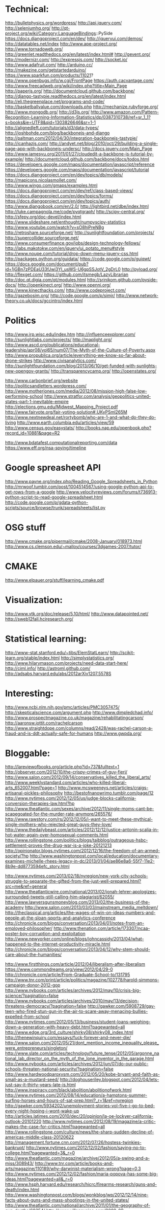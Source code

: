 * Technical:

  http://bulletphysics.org/wordpress/
  http://api.jquery.com/
  http://seleniumhq.org/
  http://qt-project.org/wiki/Category:LanguageBindings::PySide
  https://docs.djangoproject.com/en/dev/
  http://jqueryui.com/demos/
  http://datatables.net/index
  http://www.ape-project.org/
  http://www.tornadoweb.org/
  http://greenlet.readthedocs.org/en/latest/index.html#
  http://gevent.org/
  http://modernizr.com/
  http://expressjs.com/
  http://socket.io/
  http://www.adafruit.com/
  http://arduino.cc/
  http://makezine.com/getstartedarduino/
  https://www.sparkfun.com/products/11021?
  http://www.openbugs.info/w.cgi/FrontPage
  https://auth.cacvantage.com/
  http://www.freecadweb.org/wiki/index.php?title=Main_Page
  http://paperjs.org/
  http://documentcloud.github.com/backbone/
  http://django-tastypie.readthedocs.org/en/latest/index.html
  http://eli.thegreenplace.net/programs-and-code/
  http://basketballvalue.com/downloads.php
  http://mechanize.rubyforge.org/
  http://www.mongodb.org/
  http://d3js.org/
  http://www.amazon.com/Pattern-Recognition-Learning-Information-Statistics/dp/0387310738/ref=sr_1_1?s=books&ie=UTF8&qid=1303826646&sr=1-1
  http://alignedleft.com/tutorials/d3/data-types/
  http://joshbohde.com/blog/backbonejs-and-django
  http://paltman.com/2012/04/30/integration-backbonejs-tastypie/
  http://icanhazjs.com/
  http://andyet.net/blog/2010/oct/29/building-a-single-page-app-with-backbonejs-undersc/
  http://docs.jquery.com/Main_Page
  http://www.jamesyu.org/2011/01/27/cloudedit-a-backbone-js-tutorial-by-example/
  http://documentcloud.github.com/backbone/docs/todos.html
  https://developers.google.com/maps/documentation/javascript/reference
  https://developers.google.com/maps/documentation/javascript/tutorial
  https://docs.djangoproject.com/en/dev/topics/db/models/
  http://mapicons.nicolasmollet.com/
  http://www.wingo.com/gmaps/examples.html
  https://docs.djangoproject.com/en/dev/ref/class-based-views/
  https://docs.djangoproject.com/en/dev/topics/forms/
  https://docs.djangoproject.com/en/dev/topics/auth/
  http://www.djangobook.com/en/2.0/
  http://lightbird.net/dbe/index.html
  http://luke.campagnola.me/code/pyqtgraph/
  http://scipy-central.org/
  http://sfepy.org/doc-devel/index.html
  http://www.slideshare.net/enthought/numpyscipy-statistics
  http://www.youtube.com/watch?v=sO8hiPreNBg
  http://retroshare.sourceforge.net/
  http://sunlightfoundation.com/projects/
  http://supercollider.sourceforge.net/
  http://www.consumerfinance.gov/jobs/design-technology-fellows/
  http://labs.makotokw.com/en/jquery/ui_potato_menu#style
  http://www.noupe.com/tutorial/drop-down-menu-jquery-css.html
  http://packages.python.org/guidata/
  https://code.google.com/p/guiqwt/
  https://docs.google.com/document/pub?id=1jGBn7zPDEaU33fJwi3YI_usWS-U6gpSSJotV_2gDrL0
  http://pyload.org/
  http://flexget.com/
  https://github.com/itsmegb/LazyLibrarian
  http://doc.qt.digia.com/qt/modules.html
  http://srinikom.github.com/pyside-docs/
  http://openkinect.org/
  http://www.openni.org/
  http://www.kinecthacks.com/
  http://www.codeproject.com/
  http://gazebosim.org/
  http://code.google.com/p/simjr/
  http://www.network-theory.co.uk/docs/gccintro/index.html

* Politics

  http://www.irp.wisc.edu/index.htm
  http://influenceexplorer.com/
  http://sunlightlabs.com/projects/
  http://maplight.org/
  http://www.ascd.org/publications/educational-leadership/apr08/vol65/num07/The-Myth-of-the-Culture-of-Poverty.aspx
  http://www.propublica.org/article/everything-we-know-so-far-about-drone-strikes
  http://www.civisanalytics.com/
  http://sunlightfoundation.com/blog/2013/06/10/get-funded-with-sunlights-new-opengov-grants/
  http://transparencycamp.org/
  http://openstates.org/

  http://www.carbonbrief.org/website
  http://politicsandletters.wordpress.com/
  http://www.motherjones.com/media/2012/08/mission-high-false-low-performing-school
  http://www.stratfor.com/analysis/geopolitics-united-states-part-1-inevitable-empire
  http://elections.gmu.edu/Midwest_Mapping_Project.pdf
  http://www.fairvote.org/fair-voting-solution#.UKyPSml265M
  http://www.nextnewdeal.net/rortybomb/who-are-1-and-what-do-they-do-living
  http://www.earth.columbia.edu/articles/view/59
  http://www.census.gov/easystats/
  http://books.nap.edu/openbook.php?record_id=10881&page=R2

  http://www.bdatafest.computationalreporting.com/data
  https://www.eff.org/nsa-spying/timeline

* Google spreasheet API
  http://www.payne.org/index.php/Reading_Google_Spreadsheets_in_Python
  http://mrwoof.tumblr.com/post/1004514567/using-google-python-api-to-get-rows-from-a-google
  http://www.velocityreviews.com/forums/t736913-python-script-to-read-google-spreadsheet.html
  http://code.google.com/p/gdata-python-scripts/source/browse/trunk/spreadsheets/list.py
  
* OSG stuff
  http://www.cmake.org/pipermail/cmake/2008-January/018973.html
  http://www.cs.clemson.edu/~malloy/courses/3dgames-2007/tutor/
  
* CMAKE
  http://www.elpauer.org/stuff/learning_cmake.pdf

* Visualization:

  http://www.vtk.org/doc/release/5.10/html/
  http://www.datapointed.net/
  http://sweb12fall.hciresearch.org/

* Statistical learning:

  http://www-stat.stanford.edu/~tibs/ElemStatLearn/
  http://scikit-learn.org/stable/index.html
  http://simplystatistics.org/
  http://www.hilarymason.com/projects/need-data-start-here/
  http://ciml.info/
  http://astroml.github.com/
  http://adsabs.harvard.edu/abs/2012arXiv1207.5578S

* Interesting:
  http://www.ncbi.nlm.nih.gov/pmc/articles/PMC3057475/
  http://skepticalscience.com/argument.php
  http://www.dimpledchad.info/
  http://www.prospectmagazine.co.uk/magazine/rehabilitatingcarson/
  http://aaronsw.jottit.com/rachelcarson
  http://www.straightdope.com/columns/read/2428/was-rachel-carson-a-fraud-and-is-ddt-actually-safe-for-humans
  http://www.gwpda.org/

* Bloggable:

  http://lareviewofbooks.org/article.php?id=737&fulltext=1
  http://observer.com/2012/10/the-crispy-crimes-of-guy-fieri/
  http://www.salon.com/2012/09/14/conservatives_killed_the_liberal_arts/
  http://www.weeklystandard.com/articles/who-killed-liberal-arts_652007.html?page=1
  http://www.mcsweeneys.net/articles/craigs-artisanal-pickles-philosophy
  http://bestofnanowrimo.tumblr.com/page/12
  http://www.nytimes.com/2012/12/05/us/judge-blocks-california-conversion-therapies-law.html?hp
  http://www.theatlantic.com/sexes/archive/2012/11/single-moms-cant-be-scapegoated-for-the-murder-rate-anymore/265576/
  http://www.rawstory.com/rs/2012/12/05/i-want-to-meet-these-mythical-single-mothers-who-rejected-great-guys-they-love/
  http://www.thedailybeast.com/articles/2012/12/12/justice-antonin-scalia-in-hot-water-again-over-homosexual-comments.html
  http://www.rollingstone.com/politics/blogs/taibblog/outrageous-hsbc-settlement-proves-the-drug-war-is-a-joke-20121213
  http://opinionator.blogs.nytimes.com/2012/12/16/the-freedom-of-an-armed-society/?hp
  http://www.washingtonpost.com/local/education/documentary-examines-michelle-rhees-legacy-in-dc/2013/01/04/ae86e8a6-55f7-11e2-8b9e-dd8773594efc_story.html

  http://www.nytimes.com/2013/02/18/nyregion/new-york-city-schools-struggle-to-separate-the-gifted-from-the-just-well-prepared.html?src=me&ref=general
  http://www.theatlanticwire.com/national/2013/02/jonah-lehrer-apologizes-surrounded-tweets-still-calling-him-plagiarist/62055/
  http://www.lawyersgunsmoneyblog.com/2013/02/the-business-of-the-academy
  http://www.salon.com/2013/03/03/mainstream_media_meltdown/
  http://theclassical.org/articles/the-wages-of-win-on-ideas-numbers-and-people-at-the-sloan-sports-and-analytics-conference
  http://chronicle.com/blogs/conversation/2013/04/01/notes-from-an-employed-philosopher/
  http://www.thenation.com/article/173307/ncaa-poster-boy-corruption-and-exploitation
  http://www.newyorker.com/online/blogs/johncassidy/2013/04/what-happened-to-the-internet-productivity-miracle.html
  http://chronicle.com/blogs/conversation/2013/04/12/why-stem-should-care-about-the-humanities/

  http://www.firstthings.com/article/2012/04/liberalism-after-liberalism
  https://www.commondreams.org/view/2012/04/29-0
  http://chronicle.com/article/From-Graduate-School-to/131795
  http://www.tnr.com/print/article/politics/magazine/102778/harold-simmons-campaign-donor-2012-gop
  http://www.nybooks.com/articles/archives/2012/may/10/crisis-big-science/?pagination=false
  http://www.nybooks.com/articles/archives/2010/may/13/decision-threatens-democracy/?pagination=false
  http://gawker.com/5908729/gay-teen-who-fired-stun-gun-in-the-air-to-scare-away-menacing-bullies-expelled-from-school
  http://www.nytimes.com/2012/05/13/business/student-loans-weighing-down-a-generation-with-heavy-debt.html?pagewanted=all
  http://www.edge.org/3rd_culture/shirky08/shirky08_index.html
  http://thenewinquiry.com/essays/fuck-forever-and-never-die/
  http://www.salon.com/2012/05/21/dont_mention_income_inequality_please_were_entrepreneurs/singleton/
  http://www.slate.com/articles/technology/future_tense/2012/05/argonne_national_lab_director_on_the_myth_of_the_lone_inventor_in_the_garage.html
  http://www.nybooks.com/articles/archives/2012/jun/07/do-our-public-schools-threaten-national-security/?pagination=false
  http://www.hardwoodparoxysm.com/2012/05/20/kobe-bryant-and-faith-as-small-as-a-mustard-seed/
  http://doghouseriley.blogspot.com/2012/04/lets-just-say-it-thirty-years-late-is.html
  http://www.inspiracy.com/black/abolition/abolitionofwork.html
  http://www.nytimes.com/2012/08/14/education/a-hamptons-summer-surfing-horses-and-hours-of-sat-prep.html?_r=1&ref=nyregion
  http://gawker.com/5934202/unemployment-stories-vol-five-i-go-to-bed-every-night-hoping-i-wont-wake-up
  http://articles.latimes.com/2010/dec/20/opinion/la-oe-lockyer-california-outlook-20101220
  http://www.nytimes.com/2012/08/19/magazine/a-critic-makes-the-case-for-critics.html?pagewanted=all
  http://www.rollingstone.com/culture/news/the-sharp-sudden-decline-of-americas-middle-class-20120622
  http://management.fortune.cnn.com/2012/07/26/hostess-twinkies-bankrupt/
  http://www.nytimes.com/2012/12/02/fashion/saying-no-to-college.html?pagewanted=3&_r=0
  http://www.theatlantic.com/magazine/archive/2012/05/a-swing-and-a-miss/308943/
  http://www.tnr.com/article/books-and-arts/magazine/110189/why-darwinist-materialism-wrong?page=0,3
  http://www.nytimes.com/2012/12/02/fashion/maria-popova-has-some-big-ideas.html?pagewanted=all&_r=0
  http://www.hsph.harvard.edu/research/hicrc/firearms-research/guns-and-death/index.html
  http://www.washingtonpost.com/blogs/wonkblog/wp/2012/12/14/nine-facts-about-guns-and-mass-shootings-in-the-united-states/
  http://www.theatlantic.com/national/archive/2011/01/the-geography-of-gun-deaths/69354/
  http://www.villagevoice.com/2009-08-18/news/quentin-tarantino-the-inglourious-basterds-interview/4/
  http://www.newrepublic.com/article/books-and-arts/against-transparency
  http://www.vanityfair.com/society/2013/04/mysterious-residents-one-hyde-park-london
  http://www.yalelawjournal.org/the-yale-law-journal-pocket-part/election-law/the-dignity-of-the-south/

* Programming

  http://www.network-theory.co.uk/docs/gccintro/index.html
  http://julialang.org/
  http://jakevdp.github.com/
  http://stackoverflow.com/questions/1669/learning-to-write-a-compiler
  https://github.com/jacomyal/sigma.js

  http://fabiensanglard.net/doom3/index.php
  https://secure.mash-project.eu/wiki/index.php/Factory_Contest
  http://rpy.sourceforge.net/rpy2/doc-2.2/html/index.html
  http://www.nand2tetris.org./software.php
  http://lisp-book.org/
  http://mozartreina.com/sldb-or-debugger.html
  http://christopheviau.com/d3_tutorial/
  http://alignedleft.com/tutorials/d3/
  http://socket.io/
  http://nodetuts.com/
  http://nodejs.org/api/http.html
  http://documentcloud.github.io/underscore/
  http://backbonejs.org/
  http://expressjs.com/api.html
  http://howtonode.org/node-js-and-mongodb-getting-started-with-mongojs
  https://github.com/GarageGames/Torque2D/wiki/Getting-Started-Guide
  https://github.com/GarageGames/Torque2D/wiki/Scripting-Tutorial
  http://www.ergoemacs.org/emacs/elisp_basics.html
  http://www.ergoemacs.org/emacs/elisp_syntax_coloring.html
  http://www.emacswiki.org/emacs/ModeTutorial
  http://www.zebkit.com/downloads/
  http://www.chartjs.org/
  http://cytoscape.github.io/cytoscape.js/
  http://mongoosejs.com/index.html
  http://mongodb.github.io/node-mongodb-native/markdown-docs/insert.html
  http://net.tutsplus.com/tutorials/javascript-ajax/getting-into-ember-js/
  https://github.com/fons/cl-mongo/blob/master/test/test.lisp
  http://mihai.bazon.net/blog/howto-multi-threaded-tcp-server-in-common-lisp
  http://common-lisp.net/project/usocket/api-docs.shtml
  http://www.gamedev.net/page/resources/_/creative/game-design/how-to-build-a-game-in-a-week-from-scratch-with-no-budget-r2259
  http://rampantgames.com/hackenslash.html
  http://emberjs.com/
  http://www.redblobgames.com/
  http://osx.hyperjeff.net/Reference/CocoaArticles
  http://graphics.ucsd.edu/courses/cse169_w04/

** Lisp
   
   http://www.gnu.org/software/clisp/impnotes/index.html
   http://dreamsongs.com/CLOS.html
   http://www.aiai.ed.ac.uk/~jeff/clos-guide.html
   http://www.ravenbrook.com/doc/2003/07/15/clos-fundamentals/
   http://common-lisp.net/project/commonqt/
   http://lisp-search.acceleration.net/
   http://planet.lisp.org/
   http://cl-cookbook.sourceforge.net/clos-tutorial/index.html
   https://github.com/madnificent/jsown
   https://github.com/RyanHope/json-network-interface

* Physics:

  http://xxx.lanl.gov/abs/1111.3328
  http://arxiv.org/abs/1205.0811
  http://arsphysica.tumblr.com/post/35780341413/math-in-action-following-the-money-through-financial
  http://www.skepticalscience.com/

* Math:

  http://mathpages.com/home/index.htm


* QFin
  
  https://www.quantnet.com/
  http://www.nuclearphynance.com/default.aspx


* Basketball:

  play-by-play data: http://apbr.org/metrics/viewtopic.php?f=2&t=8106
  https://github.com/galizur/basketball-public
  cnn/si pbp data: http://apbr.org/metrics/viewtopic.php?f=2&t=8099
  http://www.d3coder.com/thecity/, http://www.d3coder.com/thecity/advanced-stats-primer/
  http://apbr.org/metrics/viewtopic.php?f=2&t=8103
  http://apbr.org/metrics/viewtopic.php?f=2&t=8119

  http://www.apbr.org/metrics/viewtopic.php?f=2&t=7892
  http://www.d3coder.com/thecity/
  http://nba.nowgoal.com/cn/Normal.aspx?y=2012&m=11&matchSeason=2012-2013&SclassID=1
  http://data.sportsillustrated.cnn.com/jsonp/basketball/nba/gameflash/2012/11/20/32128_boxscore.json

  http://sports.espn.go.com/nba/gamepackage/data/shot?gameId=320430025
  http://basketballvalue.com/index.php
  http://hoopdata.com/shotstats.aspx
  http://apbr.org/
  

* Research
  
** Agent-based modeling
  
   http://www.casos.cs.cmu.edu/index.php
   http://jasss.soc.surrey.ac.uk/JASSS.html
   http://www.swarm.org/index.php/Main_Page
   http://www.agent-based-models.com/blog/
   http://www.scholarpedia.org/article/Agent_based_modeling
   http://www2.econ.iastate.edu/tesfatsi/ace.htm

** Vision
   http://pascallin.ecs.soton.ac.uk/challenges/VOC/voc2012/index.html
   http://nengo.ca/

** Robotics

   http://cordis.europa.eu/fp7/ict/robotics/

** Cognitive architectures

   http://cogarch.ict.usc.edu/sigma/
   http://compneuro.uwaterloo.ca/index.html
   http://nengo.ca/

   
* Books:

  Twilight of the Elites
  Winner Take All Politics
  The Reactionary Mind


* Philosophy

  http://www.openbookpublishers.com/reader/181
  http://www.nybooks.com/articles/archives/2013/mar/21/homunculism/?pagination=false
  http://www.psychologytoday.com/blog/white-matter-matters/201303/axons-axioms-episode-1-the-phantom-menace
  https://www.coursera.org/course/introphil

  http://www.nybooks.com/articles/archives/2012/sep/27/philosopher-defends-religion/?pagination=false
  http://www.newappsblog.com/2012/10/evolution-is-smarter-than-you-think.html#more
  http://www.newappsblog.com/2012/09/nagels-gone-batty.html#more


* Games
  Tomb Raider: http://www.gamespot.com/tomb-raider/reviews/tomb-raider-review-6405201/
  Metro: Last Light: http://www.gamespot.com/metro-last-light/reviews/metro-last-light-review-6408240/
  Dead Space 3
  Dishonored
  Far Cry 3?
  Elemental: Fallen Enchantress
  Fallen Enchantress: Legendary Heroes
  DmC: Devil May Cry
  XCOM: Enemy Unknown
  http://www.gamefaqs.com/pc/978013-kingdom-of-kroz/faqs/62694

  XCOM: Enemy Unknown
  Dishonored
  Borderlands 2
  DMC: Devil May Cry
  Crysis 3
  Dead Space 3
  Kingdoms of Amalur

* Misc

  http://www.leendertvanmaanen.com/pubs/index.html
  http://www.cs.cmu.edu/~sef/scone/Scone-User.htm
  http://www.deviantart.com/print/8989062/
  http://www.boostyourgrade.com/products-page/buy-oxiracetam/
  http://www.phyast.pitt.edu/~blc/book/index.html
  http://ana-white.com/2010/11/build-your-own-storage-sofa.html
  http://littlegreenbow.com/2012/01/detailed-diy-couch-plans/
  https://www.cra.com/

  http://lifehacker.com/5943163/how-to-automatically-download-virtually-anything-as-soon-as-its-available
  http://lifehacker.com/5967007/turn-your-freenas-box-into-the-ultimate-anonymous-downloading-machine
  http://lifehacker.com/5936938/how-do-i-torrent-safely-now-that-demonoid-is-down
  http://lifehacker.com/5822590/turn-an-old-computer-into-a-networked-backup-streaming-or-torrenting-machine-with-freenas
  http://lifehacker.com/5900626/create-a-kickass-seamless-play+everything-media-center-the-complete-guide
  http://lifehacker.com/5601586/how-to-get-started-with-usenet-in-three-simple-steps
  http://lifehacker.com/5938883/how-can-i-build-a-quiet-low+powered-home-file-server
  
  http://www.investopedia.com/

  http://www.fractracker.org/about-us/
